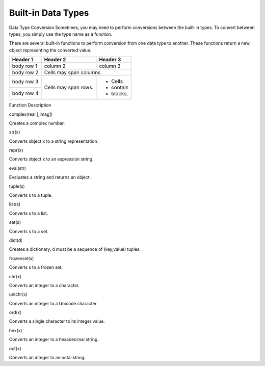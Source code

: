 Built-in Data Types
-------------------
Data Type Conversion
Sometimes, you may need to perform conversions between the built-in types.
To convert between types, you simply use the type name as a function.

There are several built-in functions to perform conversion from one data type to another.
These functions return a new object representing the converted value.

+------------+------------+-----------+ 
| Header 1   | Header 2   | Header 3  | 
+============+============+===========+ 
| body row 1 | column 2   | column 3  | 
+------------+------------+-----------+ 
| body row 2 | Cells may span columns.| 
+------------+------------+-----------+ 
| body row 3 | Cells may  | - Cells   | 
+------------+ span rows. | - contain | 
| body row 4 |            | - blocks. | 
+------------+------------+-----------+

+------------+--------------+
| Function   | Description  |
+============+==============+
| int(x [,base]) | Converts x to an integer. base specifies the base if x is a string.   |
+------------+------------+
| long(x [,base] ) | Converts x to a long integer. base specifies the base if x is a string.  |
+------------+------------|
| float(x) | Converts x to a floating-point number.       |
+------------+------------+


Function	Description

complex(real [,imag])

Creates a complex number.

str(x)

Converts object x to a string representation.

repr(x)

Converts object x to an expression string.

eval(str)

Evaluates a string and returns an object.

tuple(s)

Converts s to a tuple.

list(s)

Converts s to a list.

set(s)

Converts s to a set.

dict(d)

Creates a dictionary. d must be a sequence of (key,value) tuples.

frozenset(s)

Converts s to a frozen set.

chr(x)

Converts an integer to a character.

unichr(x)

Converts an integer to a Unicode character.

ord(x)

Converts a single character to its integer value.

hex(x)

Converts an integer to a hexadecimal string.

oct(x)

Converts an integer to an octal string.

